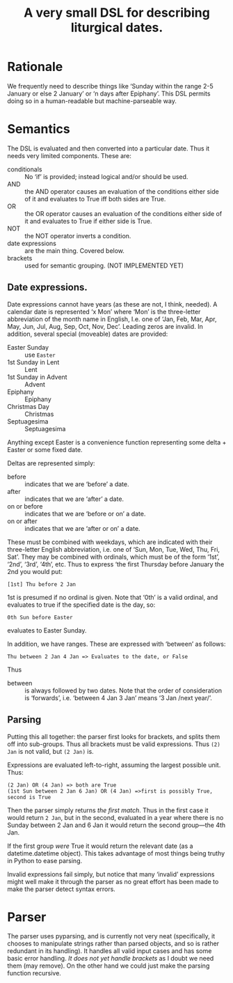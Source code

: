 #+Title: A very small DSL for describing liturgical dates.

* Rationale

We frequently need to describe things like ‘Sunday within the range
2-5 January or else 2 January’ or ‘n days after Epiphany’.  This DSL
permits doing so in a human-readable but machine-parseable way.

* Semantics

The DSL is evaluated and then converted into a particular date.  Thus
it needs very limited components.  These are:

- conditionals :: No ‘if’ is provided; instead logical and/or should
  be used.
- AND :: the AND operator causes an evaluation of the conditions
  either side of it and evaluates to True iff both sides are True.
- OR :: the OR operator causes an evaluation of the conditions either
  side of it and evaluates to True if either side is True.
- NOT :: the NOT operator inverts a condition.
- date expressions :: are the main thing.  Covered below.
- brackets :: used for semantic grouping.  (NOT IMPLEMENTED YET)

** Date expressions.
Date expressions cannot have years (as these are not, I think, needed).  A
calendar date is represented ‘x Mon’ where ‘Mon’ is the three-letter
abbreviation of the month name in English, I.e. one of ‘Jan, Feb, Mar,
Apr, May, Jun, Jul, Aug, Sep, Oct, Nov, Dec’.  Leading zeros are
invalid. In addition, several special (moveable) dates are provided:

- Easter Sunday :: use ~Easter~
- 1st Sunday in Lent :: Lent
- 1st Sunday in Advent :: Advent
- Epiphany :: Epiphany
- Christmas Day :: Christmas
- Septuagesima :: Septuagesima 

Anything except Easter is a convenience function representing some
delta + Easter or some fixed date.

Deltas are represented simply:

- before :: indicates that we are ‘before’ a date.
- after :: indicates that we are ‘after’ a date.
- on or before :: indicates that we are ‘before or on’ a date.
- on or after :: indicates that we are ‘after or on’ a date. 

These must be combined with weekdays, which are indicated with
their three-letter English abbreviation, i.e. one of ‘Sun, Mon, Tue,
Wed, Thu, Fri, Sat’.  They may be combined with ordinals, which must
be of the form ‘1st’, ‘2nd’, ‘3rd’, ‘4th’, etc.  Thus to express ‘the
first Thursday before January the 2nd you would put:

#+begin_src
[1st] Thu before 2 Jan
#+end_src

1st is presumed if no ordinal is given.  Note that ‘0th’ is a valid
ordinal, and evaluates to true if the specified date is the day, so:

#+begin_src
0th Sun before Easter
#+end_src

evaluates to Easter Sunday.

In addition, we have ranges.  These are expressed with ‘between’ as follows:

#+begin_src 
Thu between 2 Jan 4 Jan => Evaluates to the date, or False
#+end_src

Thus
- between :: is always followed by two dates.  Note that the order of
  consideration is ‘forwards’, i.e. ‘between 4 Jan 3 Jan’ means ‘3 Jan
  /next year/’.

** Parsing

Putting this all together: the parser first looks for brackets, and
splits them off into sub-groups.  Thus all brackets must be valid
expressions.  Thus ~(2) Jan~ is not valid, but ~(2 Jan)~ is.

Expressions are evaluated left-to-right, assuming the largest
possible unit.  Thus:

#+begin_src 
(2 Jan) OR (4 Jan) => both are True
(1st Sun between 2 Jan 6 Jan) OR (4 Jan) =>first is possibly True, second is True
#+end_src

Then the parser simply returns /the first match/.  Thus in the first
case it would return ~2 Jan~, but in the second, evaluated in a year
where there is no Sunday between 2 Jan and 6 Jan it would return the
second group---the 4th Jan.

If the first group /were/ True it would return the relevant date (as a
datetime.datetime object). This takes advantage of most things being
truthy in Python to ease parsing.

Invalid expressions fail simply, but notice that many ‘invalid’
expressions might well make it through the parser as no great effort
has been made to make the parser detect syntax errors.

* Parser

The parser uses pyparsing, and is currently not very neat
(specifically, it chooses to manipulate strings rather than parsed
objects, and so is rather redundant in its handling).  It handles all
valid input cases and has some basic error handling.  /It does not yet
handle brackets/ as I doubt we need them (may remove).  On the other
hand we could just make the parsing function recursive.
